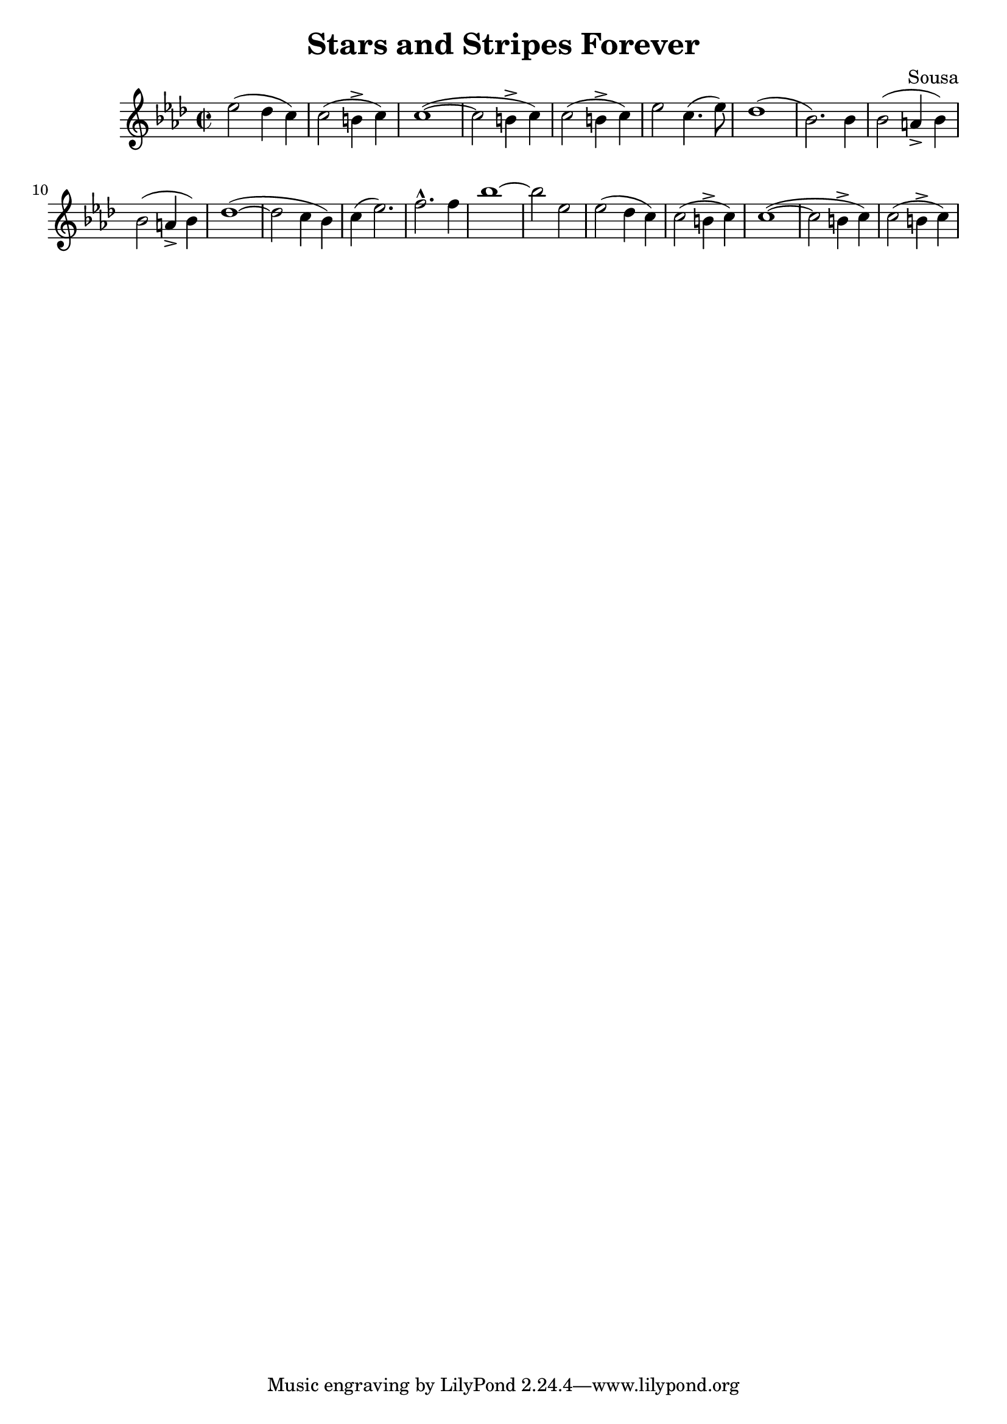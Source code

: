\language "english"
\header {
  title = "Stars and Stripes Forever"
  composer = "Sousa"
}

finalStrain =
\relative c'' {
  \time 2/2
  \key af \major
  ef2 (df4 c) c2 (b4-> c) c1~ (c2 b4-> c) c2 (b4-> c) ef2 c4. (ef8) df1 (bf2.) bf4
  bf2 (a4-> bf) bf2 (a4-> bf) df1~ (df2 c4 bf) c (ef2.) f-^ f4 bf1~ bf2 ef,
  ef2 (df4 c) c2 (b4-> c) c1~ (c2 b4-> c) c2 (b4-> c) 
}

\score {
  \finalStrain
  \layout {}
  \midi {}
}